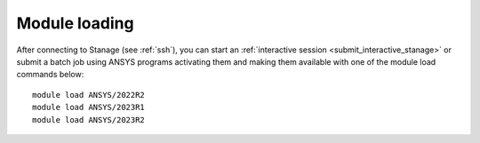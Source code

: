 ..
  #############################################################################
  Notice: This file is imported in the matching cluster's ANSYS software pages.
  #############################################################################
  
Module loading
-----------------

After connecting to Stanage (see :ref:`ssh`),  you can start an :ref:`interactive session <submit_interactive_stanage>` or submit a batch job using ANSYS programs activating them and making them available with one of the module load commands below: ::

   module load ANSYS/2022R2
   module load ANSYS/2023R1
   module load ANSYS/2023R2
